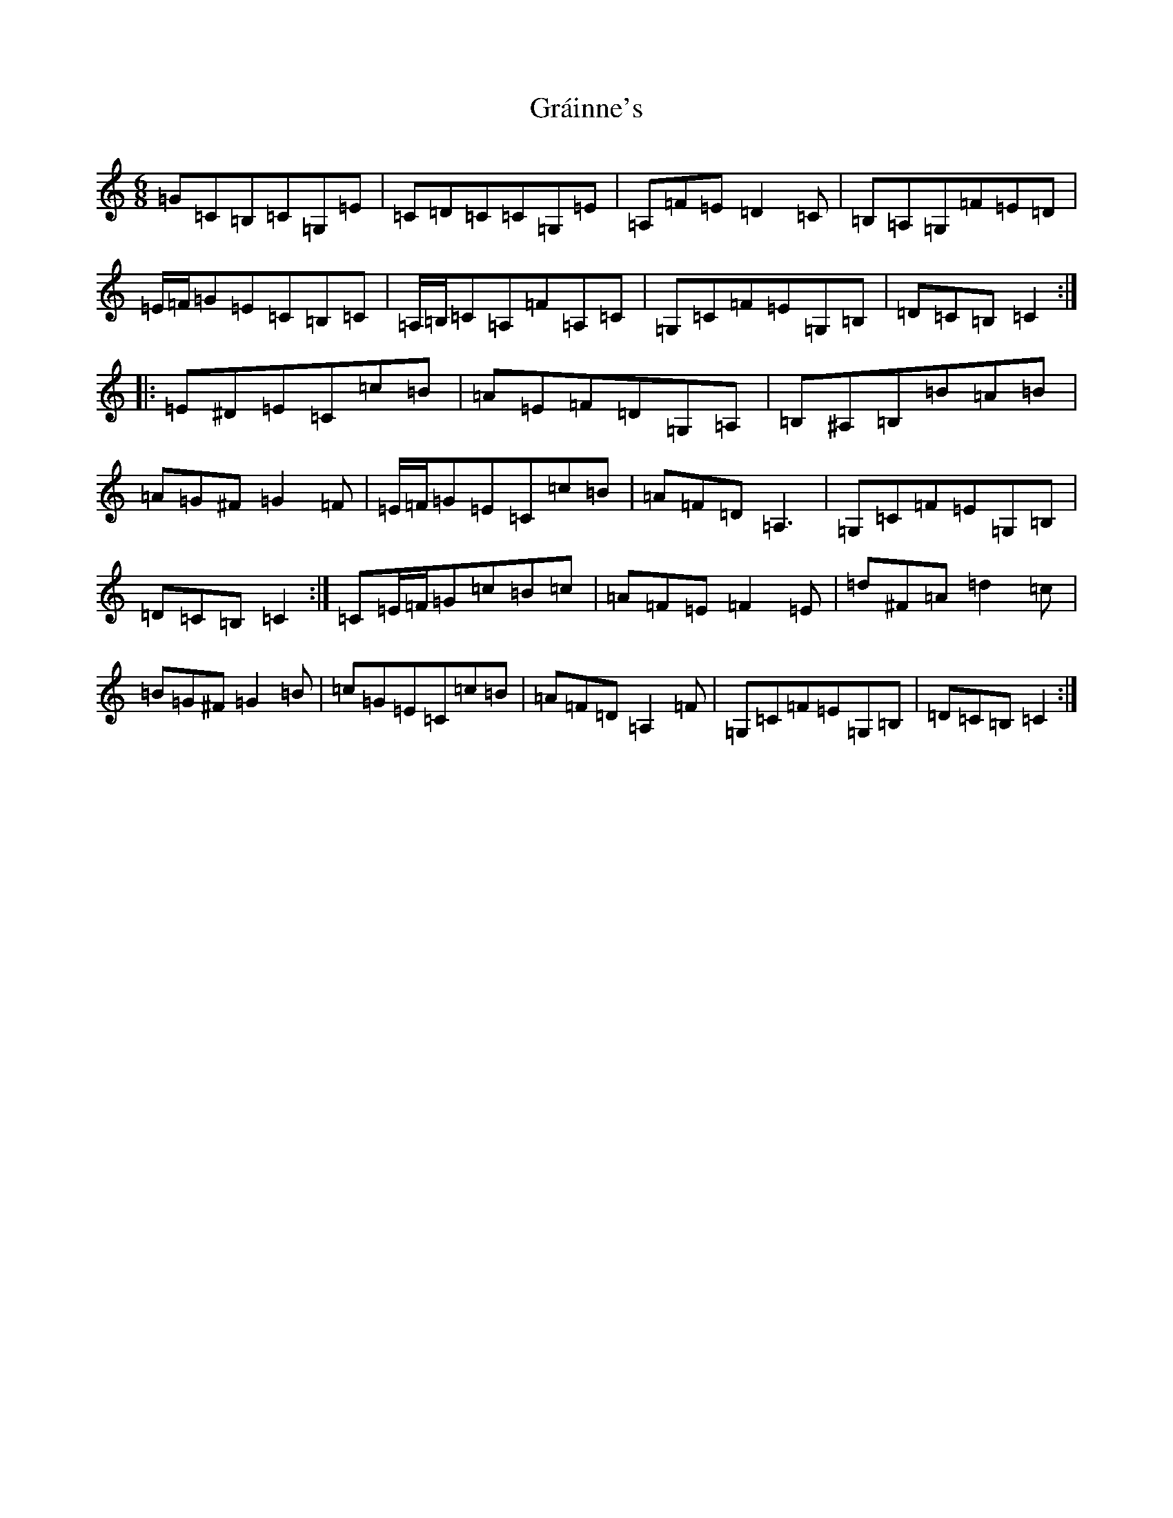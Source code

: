 X: 8271
T: Gráinne's
S: https://thesession.org/tunes/488#setting13400
Z: G Major
R: jig
M:6/8
L:1/8
K: C Major
=G=C=B,=C=G,=E|=C=D=C=C=G,=E|=A,=F=E=D2=C|=B,=A,=G,=F=E=D|=E/2=F/2=G=E=C=B,=C|=A,/2=B,/2=C=A,=F=A,=C|=G,=C=F=E=G,=B,|=D=C=B,=C2:||:=E^D=E=C=c=B|=A=E=F=D=G,=A,|=B,^A,=B,=B=A=B|=A=G^F=G2=F|=E/2=F/2=G=E=C=c=B|=A=F=D=A,3|=G,=C=F=E=G,=B,|=D=C=B,=C2:|=C=E/2=F/2=G=c=B=c|=A=F=E=F2=E|=d^F=A=d2=c|=B=G^F=G2=B|=c=G=E=C=c=B|=A=F=D=A,2=F|=G,=C=F=E=G,=B,|=D=C=B,=C2:|